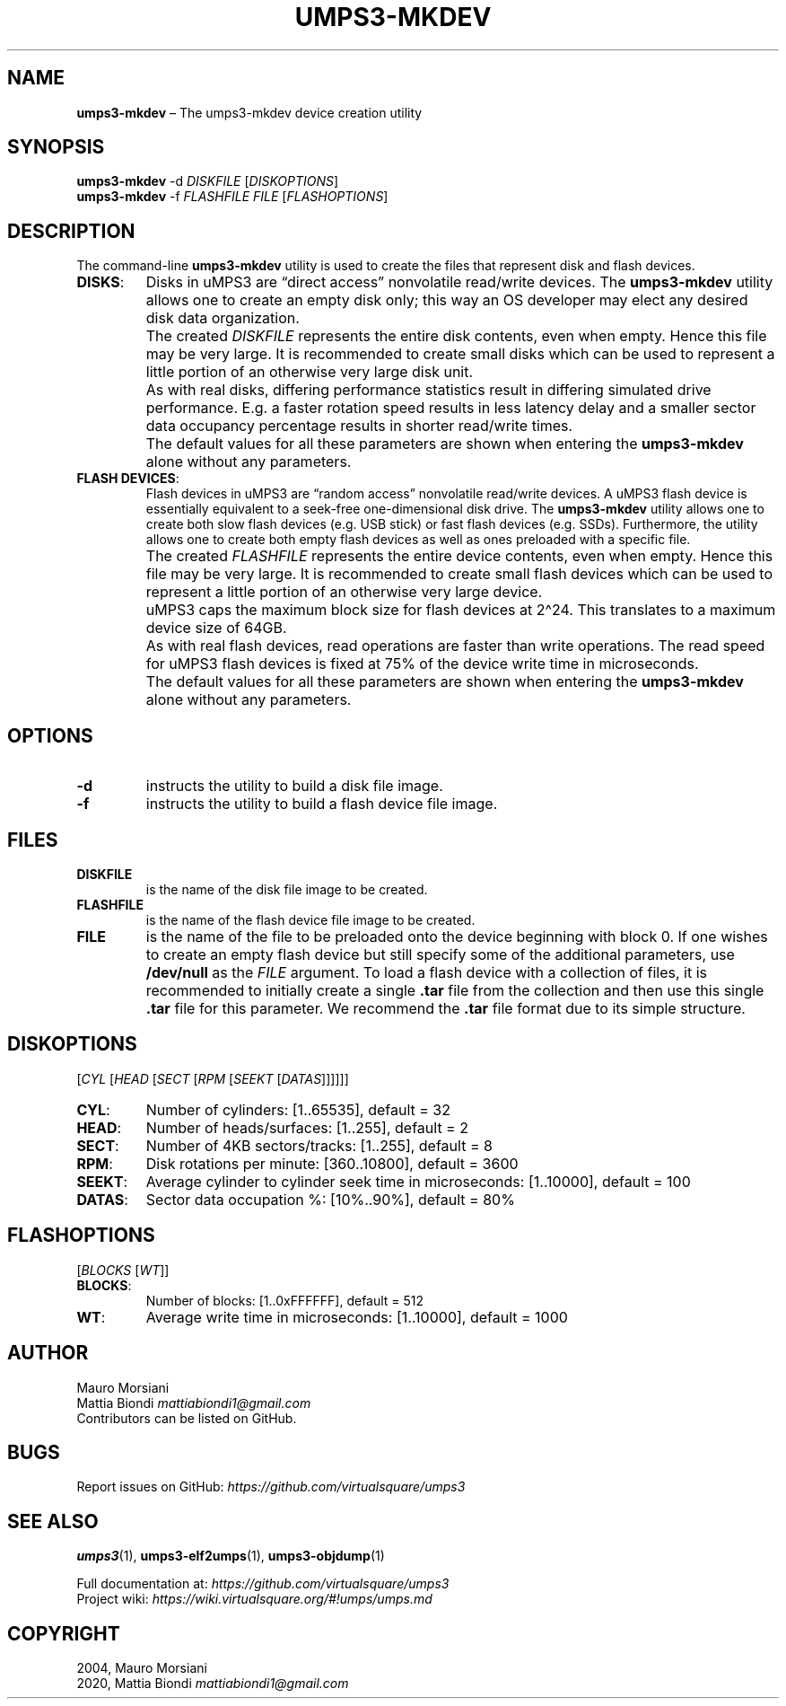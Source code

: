 .\" Copyright (C) 2020 Mattia Biondi, Mikey Goldweber, Renzo Davoli
.\"
.\" This is free documentation; you can redistribute it and/or
.\" modify it under the terms of the GNU General Public License,
.\" as published by the Free Software Foundation, either version 3
.\" of the License, or (at your option) any later version.
.\"
.\" The GNU General Public License's references to "object code"
.\" and "executables" are to be interpreted as the output of any
.\" document formatting or typesetting system, including
.\" intermediate and printed output.
.\"
.\" This manual is distributed in the hope that it will be useful,
.\" but WITHOUT ANY WARRANTY; without even the implied warranty of
.\" MERCHANTABILITY or FITNESS FOR A PARTICULAR PURPOSE.  See the
.\" GNU General Public License for more details.
.\"
.\" You should have received a copy of the GNU General Public
.\" License along with this manual; if not, write to the Free
.\" Software Foundation, Inc., 51 Franklin St, Fifth Floor, Boston,
.\" MA 02110-1301 USA.
.\"
.\" Automatically generated by Pandoc 3.1.11
.\"
.TH "UMPS3\-MKDEV" "1" "January 2024" "VirtualSquare" "General Commands Manual"
.SH NAME
\f[CB]umps3\-mkdev\f[R] \[en] The umps3\-mkdev device creation utility
.SH SYNOPSIS
\f[CB]umps3\-mkdev\f[R] \-d \f[I]DISKFILE\f[R] [\f[I]DISKOPTIONS\f[R]]
.PD 0
.P
.PD
\f[CB]umps3\-mkdev\f[R] \-f \f[I]FLASHFILE\f[R] \f[I]FILE\f[R]
[\f[I]FLASHOPTIONS\f[R]]
.SH DESCRIPTION
The command\-line \f[CB]umps3\-mkdev\f[R] utility is used to create the
files that represent disk and flash devices.
.TP
\f[CB]DISKS\f[R]:
Disks in uMPS3 are \[lq]direct access\[rq] nonvolatile read/write
devices.
The \f[CB]umps3\-mkdev\f[R] utility allows one to create an empty disk
only; this way an OS developer may elect any desired disk data
organization.
.TP
\f[CB]\f[R]
The created \f[I]DISKFILE\f[R] represents the entire disk contents, even
when empty.
Hence this file may be very large.
It is recommended to create small disks which can be used to represent a
little portion of an otherwise very large disk unit.
.TP
\f[CB]\f[R]
As with real disks, differing performance statistics result in differing
simulated drive performance.
E.g.
a faster rotation speed results in less latency delay and a smaller
sector data occupancy percentage results in shorter read/write times.
.TP
\f[CB]\f[R]
The default values for all these parameters are shown when entering the
\f[CB]umps3\-mkdev\f[R] alone without any parameters.
.TP
\f[CB]FLASH DEVICES\f[R]:
Flash devices in uMPS3 are \[lq]random access\[rq] nonvolatile
read/write devices.
A uMPS3 flash device is essentially equivalent to a seek\-free
one\-dimensional disk drive.
The \f[CB]umps3\-mkdev\f[R] utility allows one to create both slow flash
devices (e.g.\ USB stick) or fast flash devices (e.g.\ SSDs).
Furthermore, the utility allows one to create both empty flash devices
as well as ones preloaded with a specific file.
.TP
\f[CB]\f[R]
The created \f[I]FLASHFILE\f[R] represents the entire device contents,
even when empty.
Hence this file may be very large.
It is recommended to create small flash devices which can be used to
represent a little portion of an otherwise very large device.
.TP
\f[CB]\f[R]
uMPS3 caps the maximum block size for flash devices at 2\[ha]24.
This translates to a maximum device size of 64GB.
.TP
\f[CB]\f[R]
As with real flash devices, read operations are faster than write
operations.
The read speed for uMPS3 flash devices is fixed at 75% of the device
write time in microseconds.
.TP
\f[CB]\f[R]
The default values for all these parameters are shown when entering the
\f[CB]umps3\-mkdev\f[R] alone without any parameters.
.SH OPTIONS
.TP
\f[CB]\-d\f[R]
instructs the utility to build a disk file image.
.TP
\f[CB]\-f\f[R]
instructs the utility to build a flash device file image.
.SH FILES
.TP
\f[CB]DISKFILE\f[R]
is the name of the disk file image to be created.
.TP
\f[CB]FLASHFILE\f[R]
is the name of the flash device file image to be created.
.TP
\f[CB]FILE\f[R]
is the name of the file to be preloaded onto the device beginning with
block 0.
If one wishes to create an empty flash device but still specify some of
the additional parameters, use \f[CB]/dev/null\f[R] as the
\f[I]FILE\f[R] argument.
To load a flash device with a collection of files, it is recommended to
initially create a single \f[CB].tar\f[R] file from the collection and
then use this single \f[CB].tar\f[R] file for this parameter.
We recommend the \f[CB].tar\f[R] file format due to its simple
structure.
.SH DISKOPTIONS
[\f[I]CYL\f[R] [\f[I]HEAD\f[R] [\f[I]SECT\f[R] [\f[I]RPM\f[R]
[\f[I]SEEKT\f[R] [\f[I]DATAS\f[R]]]]]]]
.TP
\f[CB]CYL\f[R]:
Number of cylinders: [1..65535], default = 32
.TP
\f[CB]HEAD\f[R]:
Number of heads/surfaces: [1..255], default = 2
.TP
\f[CB]SECT\f[R]:
Number of 4KB sectors/tracks: [1..255], default = 8
.TP
\f[CB]RPM\f[R]:
Disk rotations per minute: [360..10800], default = 3600
.TP
\f[CB]SEEKT\f[R]:
Average cylinder to cylinder seek time in microseconds: [1..10000],
default = 100
.TP
\f[CB]DATAS\f[R]:
Sector data occupation %: [10%..90%], default = 80%
.SH FLASHOPTIONS
[\f[I]BLOCKS\f[R] [\f[I]WT\f[R]]]
.TP
\f[CB]BLOCKS\f[R]:
Number of blocks: [1..0xFFFFFF], default = 512
.TP
\f[CB]WT\f[R]:
Average write time in microseconds: [1..10000], default = 1000
.SH AUTHOR
Mauro Morsiani
.PD 0
.P
.PD
Mattia Biondi \f[I]mattiabiondi1\[at]gmail.com\f[R]
.PD 0
.P
.PD
Contributors can be listed on GitHub.
.SH BUGS
Report issues on GitHub:
\f[I]https://github.com/virtualsquare/umps3\f[R]
.SH SEE ALSO
\f[CB]umps3\f[R](1), \f[CB]umps3\-elf2umps\f[R](1),
\f[CB]umps3\-objdump\f[R](1)
.PP
Full documentation at: \f[I]https://github.com/virtualsquare/umps3\f[R]
.PD 0
.P
.PD
Project wiki: \f[I]https://wiki.virtualsquare.org/#!umps/umps.md\f[R]
.SH COPYRIGHT
2004, Mauro Morsiani
.PD 0
.P
.PD
2020, Mattia Biondi \f[I]mattiabiondi1\[at]gmail.com\f[R]
